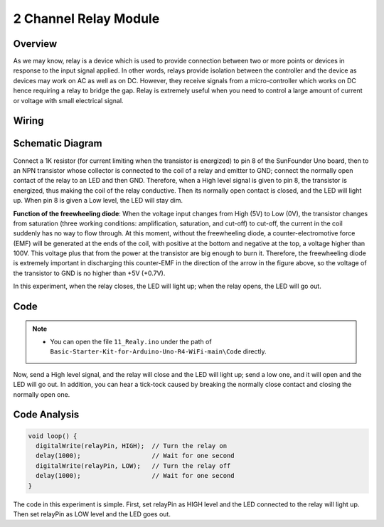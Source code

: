.. _Basic_2_Channel_Relay_Module:

2 Channel Relay Module
==========================


Overview
---------------

As we may know, relay is a device which is used to provide connection between two or more points or devices in response to the input signal applied. In other words, relays provide isolation between the controller and the device as devices may work on AC as well as on DC. However, they receive signals from a micro-controller which works on DC hence requiring a relay to bridge the gap. Relay is extremely useful when you need to control a large amount of current or voltage with small electrical signal.

Wiring
----------------------

.. image:: img/Realy_Wiring.png
    :align: center
    :width: 90%

Schematic Diagram
-----------------------

Connect a 1K resistor (for current limiting when the transistor is energized) to pin 8 of the SunFounder Uno board, then to an NPN transistor whose collector is connected to the coil of a relay and emitter to GND; connect the normally open contact of the relay to an LED and then GND. Therefore, when a High level signal is given to pin 8, the transistor is energized, thus making the coil of the relay conductive. Then its normally open contact is closed, and the LED will light up. When pin 8 is given a Low level, the LED will stay dim.

.. image:: img/Realy_Wiring1.png


**Function of the freewheeling diode**: When the voltage input changes from High (5V) to Low (0V), the transistor changes from saturation (three working conditions: amplification, saturation, and cut-off) to cut-off, the current in the coil suddenly has no way to flow through. At this moment, without the freewheeling diode, a counter-electromotive force (EMF) will be generated at the ends of the coil, with positive at the bottom and negative at the top, a voltage higher than 100V. This voltage plus that from the power at the transistor are big enough to burn it. Therefore, the freewheeling diode is extremely important in discharging this counter-EMF in the direction of the arrow in the figure above, so the voltage of the transistor to GND is no higher than +5V (+0.7V).

In this experiment, when the relay closes, the LED will light up; when the relay opens, the LED will go out.


Code
--------

.. note::

    * You can open the file ``11_Realy.ino`` under the path of ``Basic-Starter-Kit-for-Arduino-Uno-R4-WiFi-main\Code`` directly.

Now, send a High level signal, and the relay will close and the LED will light up; send a low one, and it will open and the LED will go out. In addition, you can hear a tick-tock caused by breaking the normally close contact and closing the normally open one.

Code Analysis
-----------------

.. code-block:: arduino

   void loop() {
     digitalWrite(relayPin, HIGH);  // Turn the relay on
     delay(1000);                   // Wait for one second
     digitalWrite(relayPin, LOW);   // Turn the relay off
     delay(1000);                   // Wait for one second
   }

The code in this experiment is simple. First, set relayPin as HIGH level and the LED connected to the relay will light up. Then set relayPin as LOW level and the LED goes out.
